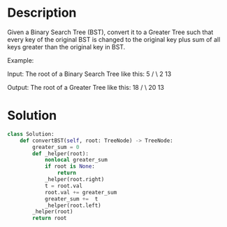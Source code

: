 * Description
Given a Binary Search Tree (BST), convert it to a Greater Tree such that every key of the original BST is changed to the original key plus sum of all keys greater than the original key in BST.

Example:

Input: The root of a Binary Search Tree like this:
              5
            /   \
           2     13

Output: The root of a Greater Tree like this:
             18
            /   \
          20     13

* Solution
#+begin_src python
class Solution:
    def convertBST(self, root: TreeNode) -> TreeNode:
        greater_sum = 0
        def _helper(root):
            nonlocal greater_sum
            if root is None:
                return
            _helper(root.right)
            t = root.val
            root.val += greater_sum
            greater_sum +=  t
            _helper(root.left)
        _helper(root)
        return root
#+end_src
